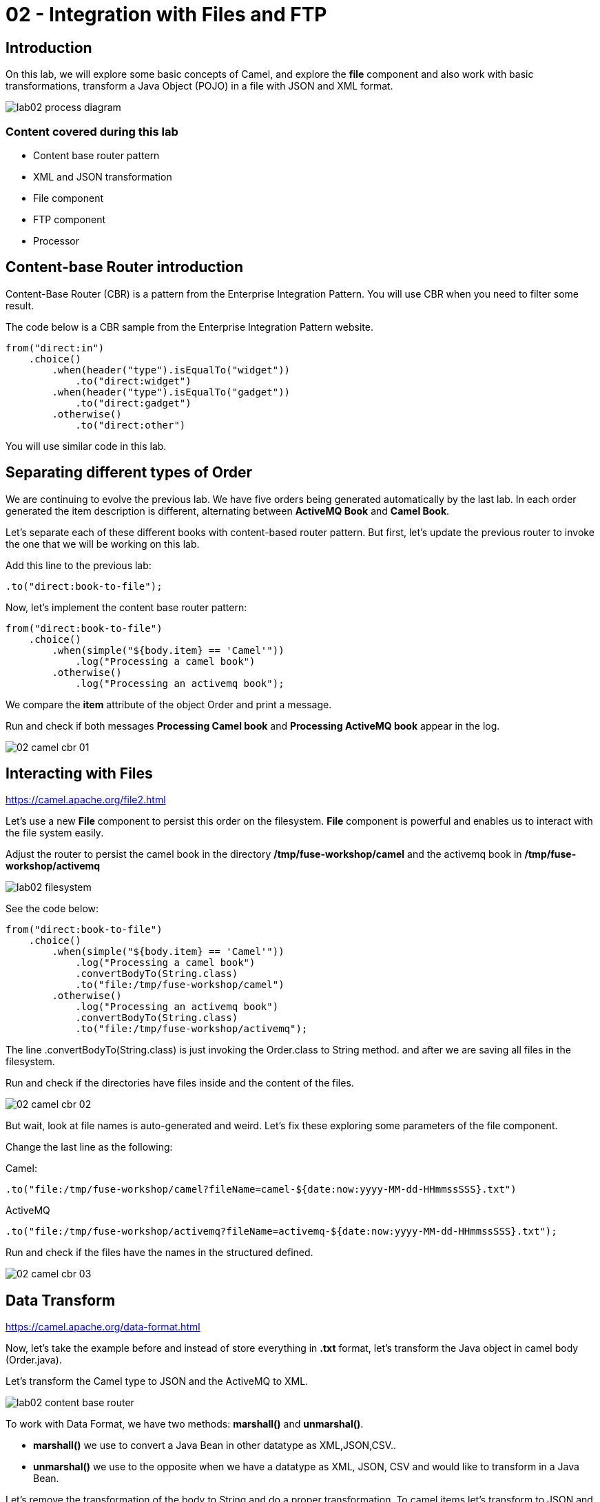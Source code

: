 = 02 - Integration with Files and FTP

== Introduction 

On this lab, we will explore some basic concepts of Camel, and explore the *file* component and also work with 
basic transformations, transform a Java Object (POJO) in a file with JSON and XML format.

image::./images/lab02-process-diagram.png[]

=== Content covered during this lab

* Content base router pattern 
* XML and JSON transformation 
* File component 
* FTP component 
* Processor 

== Content-base Router introduction

Content-Base Router (CBR) is a pattern from the Enterprise Integration Pattern. You will use CBR when you need 
to filter some result.

The code below is a CBR sample from the Enterprise Integration Pattern website.

[source,java]
----
from("direct:in")
    .choice()
        .when(header("type").isEqualTo("widget"))
            .to("direct:widget")
        .when(header("type").isEqualTo("gadget"))
            .to("direct:gadget")
        .otherwise()
            .to("direct:other")
----

You will use similar code in this lab. 

== Separating different types of Order

We are continuing to evolve the previous lab. We have five orders being generated automatically by the last lab. 
In each order generated the item description is different, alternating between *ActiveMQ Book* and *Camel Book*.

Let's separate each of these different books with content-based router pattern. But first, let's update the previous router to 
invoke the one that we will be working on this lab.

Add this line to the previous lab: 

    .to("direct:book-to-file");

Now, let's implement the content base router pattern:

[source,java]
----
from("direct:book-to-file")
    .choice()
        .when(simple("${body.item} == 'Camel'"))
            .log("Processing a camel book")
        .otherwise()
            .log("Processing an activemq book");
----

We compare the *item* attribute of the object Order and print a message.

Run and check if both messages *Processing Camel book* and *Processing ActiveMQ book* appear in the log.

image::./images/02-camel-cbr-01.png[]

== Interacting with Files

https://camel.apache.org/file2.html

Let's use a new *File* component to persist this order on the filesystem. *File* component is powerful and enables us to interact with the file system easily. 

Adjust the router to persist the camel book in the directory */tmp/fuse-workshop/camel* and the activemq book in  */tmp/fuse-workshop/activemq*

image::./images/lab02-filesystem.png[]

See the code below:

[source,java]
----
from("direct:book-to-file")
    .choice()
        .when(simple("${body.item} == 'Camel'"))
            .log("Processing a camel book")
            .convertBodyTo(String.class)
            .to("file:/tmp/fuse-workshop/camel")
        .otherwise()
            .log("Processing an activemq book")
            .convertBodyTo(String.class)
            .to("file:/tmp/fuse-workshop/activemq");
----

The line .convertBodyTo(String.class) is just invoking the Order.class to String method. and after we are saving all files in the filesystem.

Run and check if the directories have files inside and the content of the files.

image::./images/02-camel-cbr-02.png[]

But wait, look at file names is auto-generated and weird. Let's fix these exploring some parameters of the file component. 

Change the last line as the following:

Camel: 
    
    .to("file:/tmp/fuse-workshop/camel?fileName=camel-${date:now:yyyy-MM-dd-HHmmssSSS}.txt")

ActiveMQ 

    .to("file:/tmp/fuse-workshop/activemq?fileName=activemq-${date:now:yyyy-MM-dd-HHmmssSSS}.txt");

Run and check if the files have the names in the structured defined. 

image::./images/02-camel-cbr-03.png[]

== Data Transform

https://camel.apache.org/data-format.html

Now, let's take the example before and instead of store everything in *.txt* format, let's transform the Java object in camel body (Order.java). 

Let's transform the Camel type to JSON and the ActiveMQ to XML.

image::./images/lab02-content-base-router.png[]

To work with Data Format, we have two methods: *marshall()* and *unmarshal()*. 

* *marshall()* we use to convert a Java Bean in other datatype as XML,JSON,CSV..
* *unmarshal()* we use to the opposite when we have a datatype as XML, JSON, CSV and would like to transform in a Java Bean. 

Let's remove the transformation of the body to String and do a proper transformation. To camel items let's transform to JSON and ActiveMQ items to XML. 

Update the route to the following: 

[source,java]
----
from("direct:book-to-file")
    .choice()
        .when(simple("${body.item} == 'Camel'"))
            .log("Processing a camel book")
            .marshal().json()
            .to("file:/tmp/fuse-workshop/camel?fileName=camel-${date:now:yyyy-MM-dd-HHmmssSSS}.json")
        .otherwise()
            .log("Processing an activemq book")
            .marshal().jacksonxml()
            .to("file:/tmp/fuse-workshop/activemq?fileName=activemq-${date:now:yyyy-MM-dd-HHmmssSSS}.xml");
----

Run and check if the files have the correct extensions and if the content is in in the format described.

image::./images/02-camel-cbr-04.png[]

== FTP Server 

Now, let's do another route to upload those files to an FTP server. 

The FTP server credentials will be provided by the instructor during the class. 

Implement a route that takes all files on camel directory and publishes it in the FTP server. 

image::./images/lab02-ftp-server-diagram.png[]

The FTP directory must be the */var/fuse-workshop/<your-user>*.  
For evals01, that path will be */var/fuse-workshop/evals01*.

Also, remember to configure the component to *delete the files* before consumed.

The sample for activemq directory it's the following:

[source,java]
----
from("file:/tmp/fuse-workshop/activemq?delete=true")
    .log("uploading activemq orders to ftp")
    .to("ftp://<ftp-user>@<ftp-host>?password=<ftp-password>&localWorkDirectory=<ftp-path>");
----

Do the same with the files on the camel directory.

Rerun the integration and check if the files were uploaded from FTP server and removed from the filesystem. 

image::./images/lab02-filezilla-files.png[]

Is it all? Yes, it is :-)

=== Processor and Transformation 

But to add some adrenaline to it. Let's change the Order attribute "processed" to true, 
in the case of ActiveMQ books before uploading to the FTP. 

image::./images/lab02-process-diagram.png[]

One way to do it is by using a Processor. On the Processor, you can have total access to the message and headers being transported on the camel pipeline. 

So let's create a process, capture de object Order on the Camel Body and change the attribute process to *true*.

Open the OrderProcessor.java file, and do the logic to change the attribute processed of Order object.

[source,java]
----
public void process(Exchange exchange) throws Exception {
    Order order = exchange.getIn().getBody(Order.class);
    order.setProcessed(true);
    System.out.println("attributed process changed");
    exchange.getOut().setBody(order);
}
----

And in the route, add the process before the first transformation of ActiveMQ books. 
[source,java]
----
from("direct:book-to-file")
    .choice()
        .when(simple("${body.item} == 'Camel'"))
            .log("Processing a camel book")
            .marshal().json()
            .to("file:/tmp/fuse-workshop/camel?fileName=camel-${date:now:yyyy-MM-dd-HHmmssSSS}.json")
        .otherwise()
            .log("Processing an activemq book")
            .process(new OrderProcessor()) // ADD THIS LINE
            .marshal().jacksonxml()
            .to("file:/tmp/fuse-workshop/activemq?fileName=activemq-${date:now:yyyy-MM-dd-HHmmssSSS}.xml");
----

Run again and check if everything runs without any error. After,  check if the last XML files uploaded have the process attribute is true.

Just as an additional note, if you would like to consume files from FTP and work as a Java Object, instead to use marshal, you 
must use unmarshal(), example:

[source,java]
----
    .log("reading files from ftp")
    .unmarshal().jacksonxml(Order.class) // Transform the file to Java Object
----

=== Boilerplate code

To make this lab works, the following dependencies was added to the project:

    <!-- PARSER -->
    <dependency>
        <groupId>org.apache.camel</groupId>
        <artifactId>camel-jackson-starter</artifactId>
    </dependency>
    <dependency>
        <groupId>org.apache.camel</groupId>
        <artifactId>camel-jacksonxml</artifactId>
    </dependency>
    <dependency>
        <groupId>org.apache.camel</groupId>
        <artifactId>camel-xstream</artifactId>
    </dependency>
    <!-- FTP --> 
    <dependency>
        <groupId>org.apache.camel</groupId>
        <artifactId>camel-ftp</artifactId>
    </dependency>

